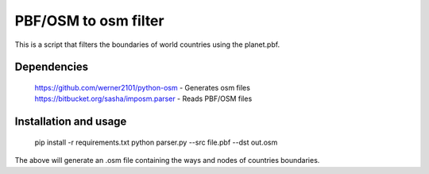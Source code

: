 PBF/OSM to osm filter
==========================

This is a script that filters the boundaries of world countries using the planet.pbf.

Dependencies
---------------

    https://github.com/werner2101/python-osm - Generates osm files
    https://bitbucket.org/sasha/imposm.parser - Reads PBF/OSM files

Installation and usage
---------------------------

    pip install -r requirements.txt
    python parser.py --src file.pbf --dst out.osm

The above will generate an .osm file containing the ways and nodes of countries 
boundaries.
